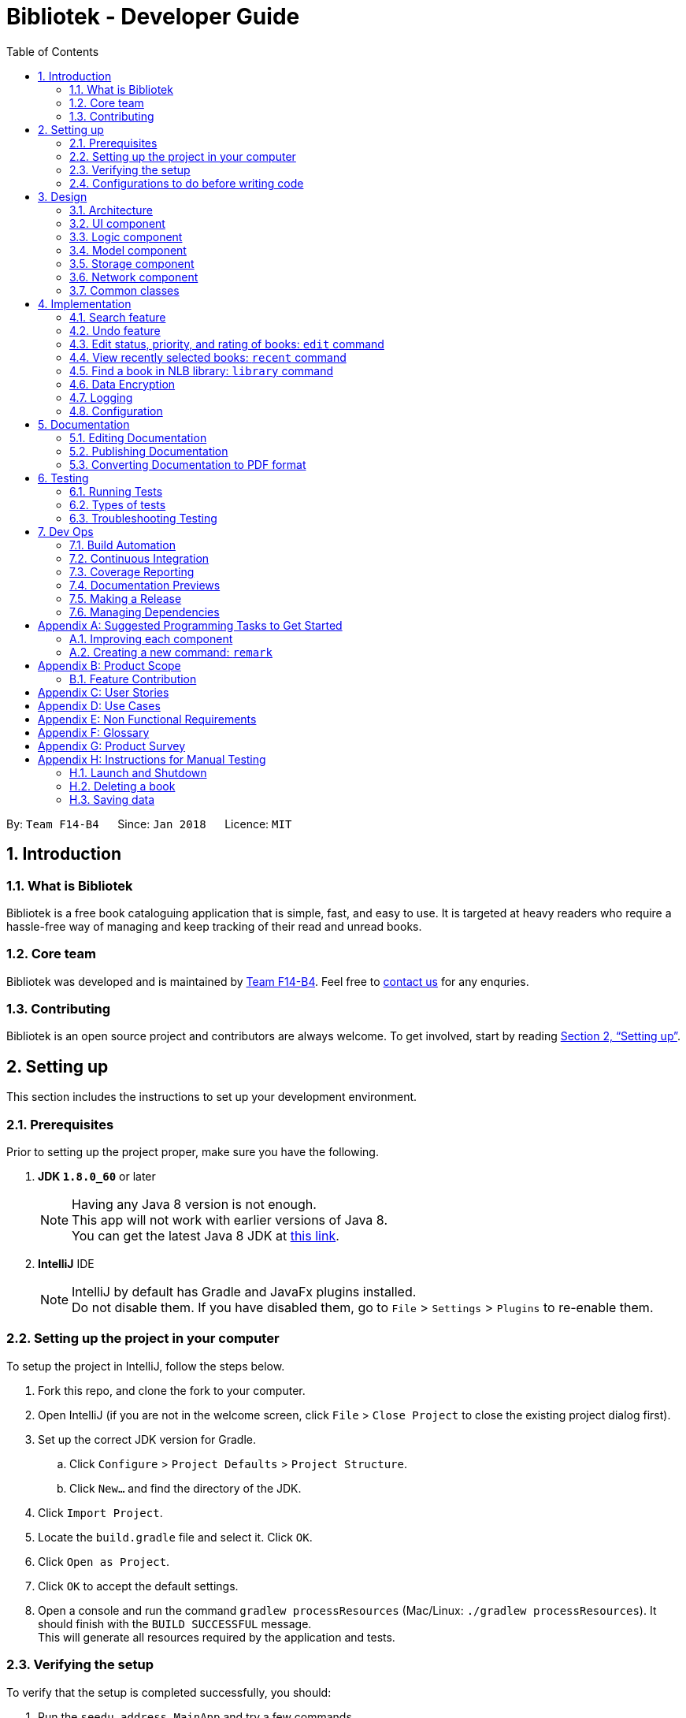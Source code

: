 = Bibliotek - Developer Guide
:toc: left
:toc-title: Table of Contents
:sectnums:
:imagesDir: images
:stylesDir: stylesheets
:xrefstyle: full
:linkattrs:
ifdef::env-github[]
:tip-caption: :bulb:
:note-caption: :information_source:
endif::[]
:repoURL: https://github.com/CS2103JAN2018-F14-B4/main/tree/master

By: `Team F14-B4`      Since: `Jan 2018`      Licence: `MIT`

== Introduction

=== What is Bibliotek
Bibliotek is a free book cataloguing application that is simple, fast, and easy to use. It is targeted at heavy readers who require a hassle-free way of managing and keep tracking of their read and unread books.

=== Core team
Bibliotek was developed and is maintained by https://github.com/CS2103JAN2018-F14-B4[Team F14-B4]. Feel free to https://f14-b4.netlify.com/contactus[contact us] for any enquries.

=== Contributing
Bibliotek is an open source project and contributors are always welcome. To get involved, start by reading <<Setting-Up>>.

[[Setting-Up]]
== Setting up

This section includes the instructions to set up your development environment.

=== Prerequisites

Prior to setting up the project proper, make sure you have the following.

. *JDK `1.8.0_60`* or later
+
[NOTE]
Having any Java 8 version is not enough. +
This app will not work with earlier versions of Java 8. +
You can get the latest Java 8 JDK at http://www.oracle.com/technetwork/java/javase/downloads/jdk8-downloads-2133151.html[this link].
+

. *IntelliJ* IDE
+
[NOTE]
IntelliJ by default has Gradle and JavaFx plugins installed. +
Do not disable them. If you have disabled them, go to `File` > `Settings` > `Plugins` to re-enable them.


=== Setting up the project in your computer

To setup the project in IntelliJ, follow the steps below.

. Fork this repo, and clone the fork to your computer.
. Open IntelliJ (if you are not in the welcome screen, click `File` > `Close Project` to close the existing project dialog first).
. Set up the correct JDK version for Gradle.
.. Click `Configure` > `Project Defaults` > `Project Structure`.
.. Click `New...` and find the directory of the JDK.
. Click `Import Project`.
. Locate the `build.gradle` file and select it. Click `OK`.
. Click `Open as Project`.
. Click `OK` to accept the default settings.
. Open a console and run the command `gradlew processResources` (Mac/Linux: `./gradlew processResources`). It should finish with the `BUILD SUCCESSFUL` message. +
This will generate all resources required by the application and tests.

=== Verifying the setup

To verify that the setup is completed successfully, you should:

. Run the `seedu.address.MainApp` and try a few commands.
. <<Testing,Run the tests>> to ensure they all pass.

=== Configurations to do before writing code

This subsection includes configurations that you may find necessary or useful as you work on this project. We recommend that you make these configuration changes and additions before you start writing code.

==== Configuring the coding style

This project follows https://github.com/oss-generic/process/blob/master/docs/CodingStandards.adoc[oss-generic coding standards]. IntelliJ's default style is mostly compliant with ours but it uses a different import order from ours. Follow the instructions below to rectify this.

. Go to `File` > `Settings...` (Windows/Linux), or `IntelliJ IDEA` > `Preferences...` (macOS).
. Select `Editor` > `Code Style` > `Java`.
. Click on the `Imports` tab to set the order.

* For `Class count to use import with '\*'` and `Names count to use static import with '*'`: Set to `999` to prevent IntelliJ from contracting the import statements.
* For `Import Layout`: The order is `import static all other imports`, `import java.\*`, `import javax.*`, `import org.\*`, `import com.*`, `import all other imports`. Add a `<blank line>` between each `import`.

Optionally, you can follow the <<UsingCheckstyle#, UsingCheckstyle.adoc>> document to configure Intellij to check style-compliance as you write code.

==== Updating documentation to match your fork

After forking the repo, links in the documentation will still point to the `se-edu/addressbook-level4` repo. If you plan to develop this as a separate product (i.e. instead of contributing to the `se-edu/addressbook-level4`) , you should replace the URL in the variable `repoURL` in `DeveloperGuide.adoc` and `UserGuide.adoc` with the URL of your fork.

==== Setting up CI

Set up Travis to perform Continuous Integration (CI) for your fork. See <<UsingTravis#, UsingTravis.adoc>> to learn how to set it up.

After setting up Travis, you can optionally set up coverage reporting for your team fork (see <<UsingCoveralls#, UsingCoveralls.adoc>>).

[NOTE]
Coverage reporting could be useful for a team repository that hosts the final version but it is not that useful for your personal fork.

Optionally, you can set up AppVeyor as a second CI (see <<UsingAppVeyor#, UsingAppVeyor.adoc>>).

[NOTE]
Having both Travis and AppVeyor ensures your App works on both Unix-based platforms and Windows-based platforms (Travis is Unix-based and AppVeyor is Windows-based).

==== Getting started with coding

When you are ready to start coding:

1. Get some sense of the overall design by reading <<Design-Architecture>>.
2. Take a look at <<GetStartedProgramming>>.

== Design

This section documents the design and interaction of components in Bibliotek. Please take a moment to understand the different components before making any code changes.

[[Design-Architecture]]
=== Architecture
The *_Architecture Diagram_* in Figure 1 explains the high-level design of the App.

.Architecture Diagram
image::Architecture.png[width="600"]

[TIP]
The `.pptx` files used to create diagrams in this document can be found in the link:{repoURL}/docs/diagrams/[diagrams] folder. To update a diagram, modify the diagram in the pptx file, select the objects of the diagram, and choose `Save as picture`.

Given below is a quick overview of each component.

`Main` has only one class called link:{repoURL}/src/main/java/seedu/address/MainApp.java[`MainApp`]. Its responsibilities are as follows.

* At app launch: Initializes the components in the correct sequence, and connects them up with each other.
* At shut down: Shuts down the components and invokes cleanup method where necessary.

<<Design-Commons,*`Commons`*>> represents a collection of classes used by multiple other components. Two of those classes play important roles at the architecture level.

* `EventsCenter` : This class (written using https://github.com/google/guava/wiki/EventBusExplained[Google's Event Bus library]) is used by components to communicate with other components using events (i.e. a form of _Event Driven_ design).
* `LogsCenter` : Used by many classes to write log messages to the App's log file.

The rest of the App consists of five components. These components and a brief summary of their responsibilities are given below.

* <<Design-Ui,*`UI`*>>: The UI of the App.
* <<Design-Logic,*`Logic`*>>: The command executor.
* <<Design-Model,*`Model`*>>: Holds the data of the App in-memory.
* <<Design-Storage,*`Storage`*>>: Reads data from, and writes data to, the hard disk.
* <<Design-Network,*`Network`*>>: Makes web API calls to online services.

Each of the five components:

* Defines its _API_ in an `interface` with the same name as the Component.
* Exposes its functionality using a `{Component Name}Manager` class.

For example, the `Logic` component defines it's API in the `Logic.java` interface and exposes its functionality using the `LogicManager.java` class.
The _Class Diagram_ in Figure 2 shows the interaction between different classes in the `Logic` component.

.Class Diagram of the Logic Component
image::LogicClassDiagram.png[width="800"]

[discrete]
==== Events-Driven nature of the design

The _Sequence Diagram_ in Figure 3 shows how the components interact for the scenario where the user issues the command `delete 1`.

.Component interactions for `delete 1` command (part 1)
image::SDforDeleteBook.png[width="800"]

[NOTE]
Note how the `Model` simply raises a `BookShelfChangedEvent` when the `BookShelf` data is changed, instead of asking `Storage` to save the updates to the hard disk.

Figure 4 shows how the `EventsCenter` reacts to that event, which eventually results in the updates being saved to the hard disk and the status bar of the UI being updated to reflect the 'Last Updated' time.

.Component interactions for `delete 1` command (part 2)
image::SDforDeleteBookEventHandling.png[width="800"]

[NOTE]
Note how the event is propagated through the `EventsCenter` to the `Storage` and `UI` without `Model` having to be coupled to either of them. This is an example of how this Event Driven approach helps us reduce direct coupling between components.

The sections below give more details of each component.

[[Design-Ui]]
=== UI component

The _Class Diagram_ in Figure 5 shows the interaction between different classes in the `Ui` component.

.Structure of the UI Component
image::UiClassDiagram.png[width="800"]

*API* : link:{repoURL}/src/main/java/seedu/address/ui/Ui.java[`Ui.java`]

The UI consists of a `MainWindow` that is made up of parts, such as `CommandBox`, `ResultDisplay`, `BookListPanel`, `StatusBarFooter`, `BookDetailsPanel`, etc. All these, including the `MainWindow`, inherit from the abstract `UiPart` class.

The `Ui` component uses JavaFx UI framework. The layout of these UI parts are defined in matching `.fxml` files that are in the `src/main/resources/view` folder. For example, the layout of the link:{repoURL}/src/main/java/seedu/address/ui/MainWindow.java[`MainWindow`] is specified in link:{repoURL}/src/main/resources/view/MainWindow.fxml[`MainWindow.fxml`].

The key functionalities of the `Ui` component are:

* Executing user commands using the `Logic` component.
* Binding itself to some data in the `Model` so that the UI can auto-update when data in the `Model` change.
* Responding to events raised from various parts of the App and updating the UI accordingly.

[[Design-Logic]]
=== Logic component

The _Class Diagram_ in Figure 6 shows the interaction between different classes in the `Logic` component.

[[fig-LogicClassDiagram]]
.Structure of the Logic Component
image::LogicClassDiagram.png[width="800"]

The `Logic` component is home to various classes which extends `Command`. These classes represent supported commands that may or may not be undoable.
The structural relationship between `Command` and `UndoableCommand` is shown in Figure 7 below.

.Structure of Commands in the Logic Component. This diagram shows finer details concerning `XYZCommand` and `Command` in <<fig-LogicClassDiagram>>
image::LogicCommandClassDiagram.png[width="800"]

NOTE: An `UndoableCommand` is a command that makes changes to the book shelf data.

*API* :
link:{repoURL}/src/main/java/seedu/address/logic/Logic.java[`Logic.java`]

The following is the general workflow when the user enters some input.

.  `Logic` uses the `BookShelfParser` class to parse the user input.
.  This results in a `Command` object which is executed by the `LogicManager`.
.  The command execution can affect the `Model` (e.g. adding a book), make web API calls using the `Network`, and/or raise events.
.  The result of the command execution is encapsulated as a `CommandResult` object which is passed back to the `Ui`.

The _Sequence Diagram_ in Figure 8 shows the interactions within the `Logic` component for the `execute("delete 1")` API call.

.Interactions Inside the Logic Component for the `delete 1` Command
image::DeleteBookSdForLogic.png[width="800"]

[[Design-Model]]
=== Model component

The _Class Diagram_ in Figure 9 shows the interaction between different classes in the `Model` component.

.Structure of the Model Component
image::ModelClassDiagram.png[width="800"]

*API* : link:{repoURL}/src/main/java/seedu/address/model/Model.java[`Model.java`]

The `Model`:

* stores a `UserPref` object that represents the user's preferences.
* stores the `BookShelf` data.
* stores the user added aliases.
* exposes an unmodifiable `ObservableList<Book>` that can be 'observed' e.g. the UI can be bound to this list so that the UI automatically updates when the data in the list changes.
* does not depend on any of the other components.

[[Design-Storage]]
=== Storage component

The _Class Diagram_ in Figure 10 shows the interaction between different classes in the `Storage` component.

.Structure of the Storage Component
image::StorageClassDiagram.png[width="800"]

*API* : link:{repoURL}/src/main/java/seedu/address/storage/Storage.java[`Storage.java`]

The `Storage` component:

* can save `UserPref` objects in json format and read it back.
* can save the `BookShelf` data in xml format and read it back.
* can save the recently selected books data in xml format and read it back.
* can save the `UniqueAliasList` data in xml format and read it back.
* does not depend on any of the other four components.

[[Design-Network]]
=== Network component

The _Class Diagram_ in Figure 11 shows the interaction between different classes in the `Network` component.

.Structure of the Network Component
image::NetworkClassDiagram.png[width="800"]

*API*: link:{repoURL}/src/main/java/seedu/address/network/Network.java[`Network.java`]

The `Network` component:

* can make asynchronous web API calls to Google Books API.
* can make asynchronous web API calls to NLB catalogue.
* does not depend on any of the other four components.

[[Design-Commons]]
=== Common classes

Classes used by multiple components are in the `seedu.address.commons` package. This includes event and utility classes.

== Implementation

This section describes some noteworthy details on how certain features are implemented.

// tag::search1[]
=== Search feature

The search feature allows the user to search for books on https://books.google.com/[Google Books, window="_blank"] that matches some user-specified parameters.
This allows the user to easily search for particular books, and to add them without having to enter all the information manually (using the `add` command).

==== Current Implementation

[[Search-Network]]
===== Network component
// end::search1[]

As part of the implementation of the search feature, the network component was added to allow for communicating with online services.
An overview of the network component can be found in <<Design-Network>>.

// tag::search2[]
The `Network` object is passed by `LogicManager` into each `Command`, and is available for use by default, without the need for the `Command` to override `setData`.

The `Network` API exposes various methods for making web API calls to various endpoints.
Apart from those, it also provides a `stop` method that allows for graceful shutdown of the internal asynchronous HTTP client.

As an example, if a command needs to retrieve search results from https://developers.google.com/books/[Google Books API, window="_blank"], it can make a call to the `searchBooks` method of the `Network` API.
The following sequence diagram shows what happens when `searchBooks` is called:

image::SearchBooksSequenceDiagram.png[width="700"]

The methods shown above are asynchronous - they will not wait for the completion of the HTTP request.
In particular, note that when `Network#searchBooks` finishes execution, the HTTP request might not have completed yet.
This is accomplished through the use of a chain of `CompletableFuture` objects, which holds the operations that the above methods wish to apply to the data.
This is most evident in the `executeGetAndApply` method, as shown below:
[source,java]
----
    private <T> CompletableFuture<T> executeGetAndApply(String url, Function<String, ? extends T> fn) {
        return httpClient
                .makeGetRequest(url)
                .thenApply(GoogleBooksApi::requireJsonContentType)
                .thenApply(GoogleBooksApi::requireHttpStatusOk)
                .thenApply(HttpResponse::getResponseBody)
                .thenApply(fn);
    }
----

Once the HTTP request completes, the operations in the `CompletableFuture` objects will be executed. These operations are summarized by the following activity diagram:

image::SearchBooksActivityDiagram.png[width="600"]

If the HTTP request fails, the response is unexpected, or the conversion to `BookShelf` fails, then the proceeding operations
added by the calls to `thenApply` will be skipped, and the `CompletableFuture` is considered to have completed exceptionally.
If necessary, the caller can handle the failure by chaining an `exceptionally` call onto the `CompletableFuture` it receives.

[[Search-Command]]
===== Search command

With the network component in place, the `search` command can now be implemented.

When a `search` command is entered, a `SearchCommand` object will be created if the parsing of the command was successful,
which will make a call to `searchBooks` on the `Network` API, as shown in the sequence diagram below:

image::SearchCommandSequenceDiagram.png[width="750"]

As described in <<Search-Network>>, when the event is handled by `NetworkManager`, this will result in an asynchronous HTTP request being made to https://developers.google.com/books/[Google Books API, window="_blank"].
Once the request and the parsing of the response completes successfully, the operation added by the `thenAccept` call in `SearchCommand` will be executed.
This results in the execution of the following method in `SearchCommand`:

[source,java]
----
    private void displaySearchResults(ReadOnlyBookShelf bookShelf) {
        model.updateSearchResults(bookShelf);
        model.setActiveListType(ActiveListType.SEARCH_RESULTS);
        EventsCenter.getInstance().post(new ActiveListChangedEvent());
        EventsCenter.getInstance().post(new NewResultAvailableEvent(
                String.format(SearchCommand.MESSAGE_SEARCH_SUCCESS, bookShelf.size())));
        EventsCenter.getInstance().post(new EnableCommandBoxRequestEvent());
    }
----

Note that this method is run on the JavaFX thread (using `Platform#runLater`) because it will result in updates to the book list panel.
If such updates are not done on the JavaFX thread, JavaFX will throw an `IllegalStateException`.

==== Design Considerations

===== Aspect: Asynchronous vs synchronous

* **Alternative 1 (current choice):** HTTP requests are made asynchronously.
** Pros: The application will be more responsive, as potentially long-running HTTP requests will not block the application thread.
** Cons: Not straightforward to implement, especially considering that changes to the UI have to be made on the JavaFX application thread.
* **Alternative 2:** HTTP requests are made synchronously (on the JavaFX application thread).
** Pros: More straightforward to implement, as well as to understand the implementation.
** Cons: The UI will be unresponsive for the duration of the HTTP requests, and this can degrade the user experience.

===== Aspect: Design of network API

* **Alternative 1 (current choice):** Call methods on the `Network` API directly, which return `CompletableFuture` objects.
** Pros: More explicit flow of data, making it easier to understand and debug.
** Cons: Since web API calls are made by certain commands, the `NetworkManager` will have to be passed from `MainApp` all the way into each `Command`.
* **Alternative 2:** Use events to request for web API calls and retrieve the results.
** Pros: Less coupling - no component will be directly depending on the network component.
** Cons: The flow of data can become less explicit and clear, and it becomes more complicated to use a single web API call for multiple purposes.

===== Aspect: Converting JSON responses to model types

* **Alternative 1 (current choice):** Convert to a temporary data holder before converting to model type.
** Pros: Easier and more straightforward implementation - a large part of the conversion work is done by the Jackson library.
** Cons: Slower and less efficient - due to the double conversion and the use of the Reflection API (in the Jackson library).
* **Alternative 2:** Convert parsed JSON directly to model type.
** Pros: Faster and more efficient.
** Cons: Code will be more complicated and tedious - we will need to traverse through the JSON node tree manually.
// end::search2[]

// tag::undoredo[]
=== Undo feature
==== Current Implementation

The undo mechanism is facilitated by an `UndoStack`, which resides inside `LogicManager`. It supports undoing of commands that modifies the state of the book shelf (e.g. `add`, `edit`). Such commands will inherit from `UndoableCommand`.

`UndoStack` only deals with `UndoableCommands`. Commands that cannot be undone will inherit from `Command` instead. The following diagram shows the inheritance diagram for commands:

image::LogicCommandClassDiagram.png[width="800"]

As you can see from the diagram, `UndoableCommand` adds an extra layer between the abstract `Command` class and concrete commands that can be undone, such as the `DeleteCommand`. Note that extra tasks need to be done when executing a command in an _undo-able_ way, such as saving the state of the book shelf before execution. `UndoableCommand` contains the high-level algorithm for those extra tasks while the child classes implements the details of how to execute the specific command. Note that this technique of putting the high-level algorithm in the parent class and lower-level steps of the algorithm in child classes is also known as the https://www.tutorialspoint.com/design_pattern/template_pattern.htm[template pattern].

Commands that are not undoable are implemented this way:
[source,java]
----
public class ListCommand extends Command {
    @Override
    public CommandResult execute() {
        // ... list logic ...
    }
}
----

With the extra layer, the commands that are undoable are implemented this way:
[source,java]
----
public abstract class UndoableCommand extends Command {
    @Override
    public CommandResult execute() {
        // ... undo logic ...

        executeUndoableCommand();
    }
}

public class DeleteCommand extends UndoableCommand {
    @Override
    public CommandResult executeUndoableCommand() {
        // ... delete logic ...
    }
}
----

Suppose that the user has just launched the application. The `UndoStack` will be empty at the beginning.

The user executes a new `UndoableCommand`, `delete 5`, to delete the 5th book in the book shelf. The current state of the book shelf is saved before the `delete 5` command executes. The `delete 5` command will then be pushed onto the `undoStack` (the current state is saved together with the command).

image::UndoRedoStartingStackDiagram.png[width="700"]

As the user continues to use the program, more commands are added into the `undoStack`. For example, the user may execute `add 1` to add a new book.

image::UndoRedoNewCommand1StackDiagram.png[width="700"]

[NOTE]
If a command fails its execution, it will not be pushed to the `UndoStack` at all.

The user now decides that adding the book was a mistake, and decides to undo that action using `undo`.

We will pop the most recent command out of the `undoStack`. We will restore the book shelf to the state before the `add` command executed.

image::UndoRedoExecuteUndoStackDiagram.png[width="700"]

[NOTE]
If the `undoStack` is empty, then there are no other commands left to be undone, and an `Exception` will be thrown when popping the `undoStack`.

The following sequence diagram shows how the undo operation works:

image::UndoRedoSequenceDiagram.png[width="700"]

Commands that are not undoable are not added into the `undoStack`. For example, `list`, which inherits from `Command` rather than `UndoableCommand`, will not be added after execution:

image::UndoRedoNewCommand2StackDiagram.png[width="700"]

The following activity diagram summarize what happens inside the `UndoStack` when a user executes a new command:

image::UndoRedoActivityDiagram.png[width="550"]

==== Design Considerations

===== Aspect: Implementation of `UndoableCommand`

* **Alternative 1 (current choice):** Add a new abstract method `executeUndoableCommand()`
** Pros: We will not lose any undone/redone functionality as it is now part of the default behaviour. Classes that deal with `Command` do not have to know that `executeUndoableCommand()` exist.
** Cons: Hard for new developers to understand the template pattern.
* **Alternative 2:** Just override `execute()`
** Pros: Does not involve the template pattern, easier for new developers to understand.
** Cons: Classes that inherit from `UndoableCommand` must remember to call `super.execute()`, or lose the ability to undo/redo.

===== Aspect: How undo executes

* **Alternative 1 (current choice):** Individual command knows how to undo by itself.
** Pros: Will use less memory (e.g. for `delete`, just save the book being deleted).
** Cons: We must ensure that the implementation of each individual command are correct.
* **Alternative 2:** Saves the entire book shelf.
** Pros: Easy to implement.
** Cons: May have performance issues in terms of memory usage.

===== Aspect: Type of commands that can be undone

* **Alternative 1 (current choice):** Only include commands that modifies the book fetch (`add`, `clear`, `edit`).
** Pros: We only revert changes that are hard to change back (the view can easily be re-modified as no data are lost).
** Cons: User might think that undo also applies when the view is modified (for example `search`), only to realize that it does not do that, after executing `undo`.
* **Alternative 2:** Include all commands.
** Pros: Might be more intuitive for the user.
** Cons: User have no way of skipping such commands if he or she just want to reset the state of the book  shelf and not the view.
**Additional Info:** See the discussion  https://github.com/se-edu/addressbook-level4/issues/390#issuecomment-298936672[here].
// end::undoredo[]

// tag::edit[]
=== Edit status, priority, and rating of books: `edit` command

==== Current implementation

When `edit` command is entered,

. `EditCommandParser` will extract the index and the parameters from the user input.
. `EditCommandParser` checks that at least one parameter is present, and that the parameter(s) are valid.
. `EditCommandParser` creates an `EditCommand` with the index and parameter(s).
. `EditCommand` is preprocessed to check that `ActiveListType` is correct and index is valid.
. The `Book` to edit (`bookToEdit`) is identified by the index. Another `Book` (`editedBook`) is created based on the specified parameters.
. `editedBook` replaces `bookToEdit` in `BookShelf`.


Sequence Diagram

image::editseq.png[width="550"]

Default value of the book.

image::defaultbook.png[width="550"]

The book after you edit (r/4, s/r, p/h).

image::newbook.png[width="550"]

==== Design considerations

===== Aspect: Presentation of rating

* **Alternative 1:** Show users the rating as a number.
** Pros: Easy to implement.
** Cons: Not aesthetically appealing.
* **Alternative 2 (current choice):** Show users the rating as stars.
** Pros: Difficult to implement.
** Cons: Improves the aesthetic appeal and clarity.

===== Aspect: Interpretation of unspecified parameters

* **Alternative 1 (current choice):** Unspecified parameters are left unchanged.
** Pros: Users can omit parameters that they do not wish to change.
** Cons: More difficult to implement.
* **Alternative 2:** Unspecified parameters are set to default value.
** Pros: Easy to implement.
** Cons: Users need to specify all parameters to change one.
// end::edit[]

// tag::recent[]
=== View recently selected books: `recent` command

The `recent` command allows the user to view books that he/she recently selected.
This allows the user to easily look back for a particular book, and to add it into his/her book shelf without having to perform a search again.

==== Current implementation

Recently selected books are stored in a `UniqueBookCircularList` which resides in `ModelManager`.
Whenever a new book is selected, `ModelManager` handles the `BookListSelectionChangedEvent`
and adds the book into the list.

When `recent` is entered, it will be parsed into a `RecentCommand`, which when executed, sets the `ActiveListType` to `RECENT_BOOKS`.
It then posts `ActiveListChangedEvent` to the `EventCenter` to signal this change. The interaction between components is shown in the diagram below.

image::SequenceDiagramRecentCommandLogic.png[width="550"]

NOTE: The commands that users can perform on different `ActiveListType` differ, for example users cannot delete books if the `ActiveListType` is `RECENT_BOOKS`.

`ActiveListChangedEvent` is handled by `MainWindow`.

image::SequenceDiagramRecentCommandEvent.png[width="550"]

`MainWindow` sets the list shown in `BookListPanel` to the list of recently selected books.

`UniqueBookCircularList` has size 50 by default. For illustration purposes, assume we have a
`UniqueBookCircularList` of size 2 that is empty at the start. `ActiveListType` is `BOOK_SHELF`.

The user performs `select 1` to view information on the 1st book in the book shelf. The
selected book is added onto the `UniqueBookCircularList`.

image::RecentCommandListOne.png[width="450"]

NOTE: If select fails to execute (eg. given index is invalid), the list will remain unchanged.

The user then selects another book with `select 2`. The book is added to the front of the `UniqueBookCircularList`.

image::RecentCommandListTwo.png[width="450"]

NOTE: Selecting a book directly from the UI (without using `select` command) will also update the list according.

Now if the user performs `select 1` again, the book `One`, which already exists in the list, will be removed
from the list and added again so that it is in the first index of the list (most recently selected).

image::RecentCommandListThree.png[width="450"]

Note that the `UniqueBookCircularList` is currently full. When user performs `select 3`, since
`Three` is not in the list, the book at the last index is removed to make space for `Three`.
This is because the book at the last index (`Two` in this case) is the least recent selection.

image::RecentCommandListFour.png[width="450"]

NOTE: `UniqueBookCircularList::equals` is order sensitive since the order determines the recency.

When Bibliotek is exited, the data in the `UniqueBookCircularList` is stored in the format
of `BookShelf`. This data is read and converted to `UniqueBookCircularList` upon opening Bibliotek.

NOTE: Since `UniqueBookCircularList` only supports `addToFront(Book)`, take note to add books in reverse
order when converting from other data structures such as `BookShelf`.

==== Design considerations

===== Aspect: Whether to store recently selected books

* **Alternative 1 (current choice):** Stores the recently selected books upon closing Bibliotek.
** Pros: Users can look up books selected in the last session.
** Cons: Extra file dependency and data clutter if unused.
* **Alternative 2:** Don't store recently selected books.
** Pros: Eliminate the need to modify `Storage` component.
** Cons: Recently selected books list is limited to selections in the current session.

===== Aspect: Type of selected books that are shown

* **Alternative 1 (current choice):** All books selected from the user's book shelf or search results.
** Pros: More intuitive for the user.
** Cons: Users can easily find books in his book shelf. Including these books in `recent` list
may not be useful and take up space.
* **Alternative 2:** Only books selected from the user's search results.
** Pros: Users are more likely to need `recent` to find these books. We can reduce clutter
by only showing these books.
** Cons: Less intuitive for the user. We also need to deal with books that are added or deleted after selection.

===== Aspect: Data structure to hold the recently selected books data

* **Alternative 1 (current choice):** Make a new type of book list `UniqueBookCircularList`.
** Pros: Can make the size limit and add mechanism as a property of the new list.
** Cons: Have to deal with multiple data structures to hold data for different purposes.
* **Alternative 2:** Use `BookShelf`.
** Pros: Re-use of existing data structure.
** Cons: BookShelf supports functionalities that are not needed to store recently selected books.
// end::recent[]

// tag::library[]
=== Find a book in NLB library: `library` command

The `library` command allows the user to easily check for the availability of books in NLB libraries.
This eliminates the need to manually enter search information into the NLB catalogue. The user can use this information to decide when or whether to read a book.

==== Current implementation

When a `library` command is entered, a `LibraryCommand` will be created if the parsing of the command was successful, which will
make a call to `searchLibraryForBook(Book)` on the `Network` API. This will result in an asynchronous HTTP request being made to
https://catalogue.nlb.gov.sg/cgi-bin/spydus.exe/MSGTRN/EXPNOS/NLBHOME?HOMEPRMS=NLBGENPARAMS[NLB Catalogue].
Once the HTTP request completes, the operations in the `.thenApply(...)` s, as seen in the code block below, will execute.

[source,java]
----
    private CompletableFuture<String> execute(String url, Book book) {
        return httpClient
                .makeGetRequest(url)
                .thenApply(NlbCatalogueApi::requireHtmlContentType)
                .thenApply(NlbCatalogueApi::requireHttpStatusOk)
                .thenApply(HttpResponse::getResponseBody)
                .thenApply(result -> NlbResultHelper.getUrl(result, book));
    }
----

This is summarized by the following activity diagram:

image::LibraryCommandActivityDiagram.png[width="650"]

The `CompletableFuture` completes exceptionally if the content type or status code is wrong.
Else, a URL of the page showing availability of the target book, if any, is obtained. This depends on the type of the response page, which can be categorized into the following:

* Full display (the page we want): The URL which the HTTP GET request was made to is returned.
* Non-empty list of results: The URL of the top result is returned.
* Empty list of results: A custom message, reporting that no result is found, is returned.

Once the necessary result is obtained, the following method in `LibraryCommand` is executed:

[java,source]
----
    private void onSuccessfulRequest(String result, Book book) {
        EventsCenter.getInstance().post(new ShowLibraryResultRequestEvent(result));
        EventsCenter.getInstance().post(new NewResultAvailableEvent(
                String.format(MESSAGE_SUCCESS, book)));
    }
----

`ShowLibraryResultRequestEvent` is handled by `MainWindow` and `BookInLibraryPanel` to load the URL using a `WebView` and show it.
The loaded page is post-processed using a script to show only the relevant section.

==== Design considerations

===== Aspect: How to show the book availability

* **Alternative 1 (current choice):** Load the webpage using a `WebView`.
** Pros: Immune to changes in structure of that webpage.
** Cons: Lesser flexibility in structure and content. Also subject to limitations of `WebView`.
* **Alternative 2:** Extract the relevant information from the HTTP response and design a new panel to show the results.
** Pros: Greater control over structure and content.
** Cons: Vulnerable to changes in structure of that webpage.

===== Aspect: Using advanced search versus basic search

* **Alternative 1 (current choice):** Use basic search, using a HTTP GET request.
** Pros: Faster response time.
** Cons: Searched keyword seem to only be matched to title or authors.
* **Alternative 2:** Use advanced search, using a HTTP POST request.
** Pros: Can limit the search results using more parameters such as year or ISBN.
** Cons: Slower response time.

===== Aspect: Whether to load in `WebView` directly or pre-process through `Network` component

* **Alternative 1 (current choice):** Pre-process HTTP request response in `Network` component, then send intended URL to `WebView`.
** Pros: Processing happens behind the scene, and does not distract user.
** Cons: User is subject to waiting times without feedback on progress. Furthermore the control flow becomes more complicated since an URL still needs to be passed to and loaded on the `WebView` eventually.
* **Alternative 2:** Load search URL in `WebView` and navigate to intended page using script.
** Pros: Easier to implement. Eliminate the need to modify `Network` component.
** Cons: User will be able to see the navigation between pages.
// end::library[]

// tag::encrypt[]
=== Data Encryption

==== Current implementation

===== Encrypt the Bookshelf.xml
An addition class `CipherEngine` is added to the `Bookshelf` class. This class contatins some methods
  to encrypt or decrypt file(`Bookshelf.xml`)and `password`. +
  Note that when 'CipherEngine' encrypt the file, it will use the (encryped)`password`.

  * ** Every time user make change in `Bookshelf` **

  . The `model manager` will post an `BookshelfChangedEvent`.
  . Before saving the data into `Bookshelf.xml`, the system will check whether `Bookshelf` is protected by the `password`(checking
  whether the `password` is `defaultpassword`: "").
  . When the `password` is not default, the `Bookshelf.xml` will be encrypted.

  * ** Every time user set the new `password` **

  . The `Setpasswordcommand` will check the `password`.
  . If the new `password` is equal to "", the `Lockmanager` will set `isProtected` to be false.
  . The isProtect will be checked by `xmlBookshelfstorage` whether to  encrypt the "Bookshelf.xml" and save
   the data into `Bookshelf.xml`.

  * ** When the system need to be encrypt **

  . The `password` will be encode, and set it to be a key to encrypt the file(`Bookshelf.xml`).

===== Lock the book shelf

An addition class `LockManager` is added to save the password and the situation of the locking system. +
The default `password` provided for the new user is defaultpassword(""), which means that the `Bookshelf` is not locked.

  * ** When `Lock` command is entered **
  . `LockCommand` is processed to set `isLock`(`LockManager`) to be true.


NOTE:  . The `Bookshelf` cannot be run any command except `unlock` and `help` command.


  * **When the `Bookshelf` is locked and `unlock` command is entered**

  . `UnlockCommandParser` will extract `password` from the user input.
  . `UnlockCommandParser` creates an `UnlockCommand` for the `password`.
  . `UnlockCommand` is preprocessed to execute `LockManager`'s unlock(password).
  . If the password is corrct, the unlock will be run successfully, otherwise it will send a WRONG_PASSWORD commandresult.
  . `UnlockCommand` is processed to set isLock(LockManager) to be false.

  * **When `setPassword` command is entered**

  . `setPasswordCommandParser` will extract the old key and new key from the user input.
  . `setPasswordCommandParser` checks that  two parameters are present, and that the parameters are valid.
  . `setPasswordCommandParser` creates an `setPasswordCommand` with the parameters.
  . `setPasswordCommand` is preprocessed to check that oldKey is correct.
  . If the oldKey is correct, `setPasswordCommand` will post a `passwordChangedevent`.
  . MainApp will handle it, and set `UserPrefs.password` to be new encoded `password`(using cipherEngine).

  * The encode key are implement in this way:
  [source,java]
----
    public static String encrypKey(String mykey) throws Exception {
        byte[] byarray = encrypt(mykey.getBytes(ENCODE), defaultKey.getBytes(ENCODE));
        String encryptkey = new BASE64Encoder().encode(byarray);
        return encryptkey;
    }

    public static byte[] encrypt(byte[] mykey, byte[] key) throws Exception {
        SecureRandom secureRandom = new SecureRandom();

        DESKeySpec desKeySpec = new DESKeySpec(key);

        SecretKeyFactory secretKeyFactory = SecretKeyFactory.getInstance(DES);
        SecretKey securekey = secretKeyFactory.generateSecret(desKeySpec);

        Cipher cipher = Cipher.getInstance(DES);

        cipher.init(Cipher.ENCRYPT_MODE, securekey, secureRandom);

        return cipher.doFinal(mykey);
    }
----

* The encode key are implement in this way:
[source,java]
----
    public static String decryptKey(String yourkey) throws IOException, Exception {
        if (yourkey == null) {
            return null;
        }
        BASE64Decoder base64Decoder = new BASE64Decoder();
        byte[] decodeBuffer = base64Decoder.decodeBuffer(yourkey);
        byte[] bytes = decrypt(decodeBuffer, defaultKey.getBytes(ENCODE));
        return new String(bytes, ENCODE);
    }

    private static byte[] decrypt(byte[] yourkey, byte[] key) throws Exception {

        SecureRandom secureRandom = new SecureRandom();

        DESKeySpec desKeySpec = new DESKeySpec(key);

        SecretKeyFactory secretKeyFactory = SecretKeyFactory.getInstance(DES);
        SecretKey securekey = secretKeyFactory.generateSecret(desKeySpec);

        Cipher cipher = Cipher.getInstance(DES);

        cipher.init(Cipher.DECRYPT_MODE, securekey, secureRandom);

        return cipher.doFinal(yourkey);
    }
----
// end::encrypt[]

==== Design considerations

===== Aspect: Whether to use three commands instead of only one

* **Alternative 1 (current choice):** Use three commands to do the encrypt, decrypt and setkey actions
** Pros: Users can clearly know what they can do about the key.
** Cons: Users should learn two more commands
* **Alternative 2:** Use only one setKey command to solve all three features.
** Pros: Seem that users can eliminate the typing.
** Cons: Users will feel confuse, not so clear about the command.

===== Aspect: Whether to encode the key before store it

* **Alternative 1 (current choice):** Stores the encoded key.
** Pros: Others cannot know users' key easily.
** Cons: Difficult to implement.
* **Alternative 2:** Store the text form key.
** Pros: Easy to implement.
** Cons: Others can know users' key easily.

=== Logging

We are using `java.util.logging` package for logging. The `LogsCenter` class is used to manage the logging levels and logging destinations.

* The logging level can be controlled using the `logLevel` setting in the configuration file (See <<Implementation-Configuration>>).
* The `Logger` for a class can be obtained using `LogsCenter.getLogger(Class)` which will log messages according to the specified logging level.
* Currently log messages are output through `Console` and to a `.log` file.

Below are the different *logging levels* and descriptions of when each level should be used.

* `SEVERE` : Critical problem detected which may possibly cause the termination of the application.
* `WARNING` : Can continue, but with caution.
* `INFO` : Information showing the noteworthy actions by the App.
* `FINE` : Details that is not usually noteworthy but may be useful in debugging e.g. print the actual list instead of just its size.

[[Implementation-Configuration]]
=== Configuration

Certain properties of the application (e.g App name, logging level) can be controlled through the configuration file (default: `config.json` which can be found in your project folder).

== Documentation

We use asciidoc for writing documentation.

[NOTE]
We chose asciidoc over Markdown because asciidoc, although a bit more complex than Markdown, provides more flexibility in formatting.

=== Editing Documentation

See <<UsingGradle#rendering-asciidoc-files, UsingGradle.adoc>> to learn how to render `.adoc` files locally to preview the end result of your edits.
Alternatively, you can download the AsciiDoc plugin for IntelliJ, which allows you to preview the changes you have made to your `.adoc` files in real-time.

=== Publishing Documentation

See <<UsingTravis#deploying-github-pages, UsingTravis.adoc>> to learn how to deploy GitHub Pages using Travis.

=== Converting Documentation to PDF format

We use https://www.google.com/chrome/browser/desktop/[Google Chrome] for converting documentation to PDF format, as Chrome's PDF engine preserves hyperlinks used in webpages.

Here are the steps to convert the project documentation files to PDF format.

.  Follow the instructions in <<UsingGradle#rendering-asciidoc-files, UsingGradle.adoc>> to convert the AsciiDoc files in the `docs/` directory to HTML format.
.  Go to your generated HTML files in the `build/docs` folder, right click on them and select `Open with` -> `Google Chrome`.
.  Within Chrome, click on the `Print` option in Chrome's menu. You should see a pop-up similar to Figure 12 below.
.  Set the destination to `Save as PDF`, then click `Save` to save a copy of the file in PDF format. For best results, follow the settings as indicated in Figure 12.

.Saving documentation as PDF files in Chrome
image::chrome_save_as_pdf.png[width="300"]

[[Testing]]
== Testing

This section includes some information that may be useful for testing the project.

=== Running Tests

There are three ways to run tests.

[TIP]
The most reliable way to run tests is the 3rd one. The first two methods might fail some GUI tests due to platform/resolution-specific idiosyncrasies.

*Method 1: Using IntelliJ JUnit test runner*

* To run all tests, right-click on the `src/test/java` folder and choose `Run 'All Tests'`.
* To run a subset of tests, you can right-click on a test package, test class, or a test and choose `Run 'ABC'`.

*Method 2: Using Gradle*

* Open a console and run the command `gradlew clean allTests` (Mac/Linux: `./gradlew clean allTests`).

[NOTE]
See <<UsingGradle#, UsingGradle.adoc>> for more info on how to run tests using Gradle.

*Method 3: Using Gradle (headless)*

Thanks to the https://github.com/TestFX/TestFX[TestFX, window="_blank"_] library we use, our GUI tests can be run in the _headless_ mode. In the headless mode, GUI tests do not show up on the screen. That means the developer can do other things on the Computer while the tests are running.

To run tests in headless mode, open a console and run the command `gradlew clean headless allTests` (Mac/Linux: `./gradlew clean headless allTests`).

=== Types of tests

We have two types of tests:

.  *GUI Tests* - These are tests involving the GUI. They include:
.. _System Tests_ that test the entire App by simulating user actions on the GUI. These are in the `systemtests` package.
.. _Unit tests_ that test the individual components. These are in `seedu.address.ui` package.
.  *Non-GUI Tests* - These are tests not involving the GUI. They include:
..  _Unit tests_ targeting the lowest level methods/classes. +
e.g. `seedu.address.commons.StringUtilTest`
..  _Integration tests_ that are checking the integration of multiple code units (those code units are assumed to be working). +
e.g. `seedu.address.storage.StorageManagerTest`
..  Hybrids of unit and integration tests. These test are checking multiple code units as well as how the are connected together. +
e.g. `seedu.address.logic.LogicManagerTest`


=== Troubleshooting Testing
**Problem: `HelpWindowTest` fails with a `NullPointerException`.**

* Reason: One of its dependencies, `UserGuide.html` in `src/main/resources/docs` is missing.
* Solution: Execute Gradle task `processResources`.

**Problem: `AddCommandSystemTest` or `SearchCommandSystemTest` fails with a `GuiRobot$EventTimeoutException`.**

* Reason: The required data could not be fetched from the online service within 10s. The service could be down at the moment.
* Solution: Check that you are connected to the Internet, or if you are, try again later.

== Dev Ops

This section contains some information or tools that may be useful for managing the project.

=== Build Automation

See <<UsingGradle#, UsingGradle.adoc>> to learn how to use Gradle for build automation.

=== Continuous Integration

We use https://circleci.com/[CircleCI, window="_blank"], https://travis-ci.org/[Travis CI, window="_blank"], and https://www.appveyor.com/[AppVeyor, window="_blank"_] to perform _Continuous Integration_ on our projects.
See <<UsingCircleCI#, UsingCircleCI.adoc>>, <<UsingTravis#, UsingTravis.adoc>>, and <<UsingAppVeyor#, UsingAppVeyor.adoc>> for more details.

=== Coverage Reporting

We use https://coveralls.io/[Coveralls, window="_blank"] to track the code coverage of our projects. See <<UsingCoveralls#, UsingCoveralls.adoc>> for more details.

=== Documentation Previews
When a pull request has changes to asciidoc files, you can use https://www.netlify.com/[Netlify, window="_blank"] to see a preview of how the
HTML version of those asciidoc files will look like when the pull request is merged. See <<UsingNetlify#, UsingNetlify.adoc>> for more details.

=== Making a Release

Here are the steps to create a new release.

.  Update the version number in link:{repoURL}/src/main/java/seedu/address/MainApp.java[`MainApp.java`, window="_blank"].
.  Generate a JAR file <<UsingGradle#creating-the-jar-file, using Gradle>>.
.  Tag the repo with the version number, e.g. `v0.1`.
.  https://help.github.com/articles/creating-releases/[Create a new release using GitHub, window="_blank"] and upload the JAR file you created.

=== Managing Dependencies

A project often depends on third-party libraries. For example, Bibliotek depends on the http://wiki.fasterxml.com/JacksonHome[Jackson library, window="_blank"_] for XML parsing.
We make use of Gradle to manage the project dependencies. Gradle can automate the downloading of these dependencies, saving us time and effort.

While strongly discouraged by us, you can nevertheless opt for one of the following alternatives.

* Include those libraries in the repo (though this bloats the repo size).
* Download those libraries manually (though this creates extra work for you).

[[GetStartedProgramming]]
[appendix]
== Suggested Programming Tasks to Get Started

Suggested path for new programmers:

1. First, add small local-impact (i.e. the impact of the change does not go beyond the component) enhancements to one component at a time. Some suggestions are given in <<GetStartedProgramming-EachComponent>>.

2. Next, add a feature that touches multiple components to learn how to implement an end-to-end feature across all components. <<GetStartedProgramming-RemarkCommand>> explains how to go about adding such a feature.

[[GetStartedProgramming-EachComponent]]
=== Improving each component

Each individual exercise in this section is component-based (i.e. you would not need to modify the other components to get it to work).

[discrete]
==== `Logic` component

*Scenario:* You are in charge of `logic`. During dog-fooding, your team realize that it is troublesome for a new user, who has not set up any custom aliases yet, to type the whole command in order to execute a command. Your team devise some strategies to help cut down the amount of typing necessary, and one of the suggestions was to implement aliases for the command words. Your job is to implement such aliases.

[TIP]
Do take a look at <<Design-Logic>> before attempting to modify the `Logic` component.

. Add a shorthand equivalent alias for each of the individual commands. For example, besides typing `clear`, the user can also type `c` to remove all books in the list.
+
****
* Hints
** Just like we store each individual command word constant `COMMAND_WORD` inside `*Command.java` (e.g.  link:{repoURL}/src/main/java/seedu/address/logic/commands/EditCommand.java[`EditCommand#COMMAND_WORD`], link:{repoURL}/src/main/java/seedu/address/logic/commands/DeleteCommand.java[`DeleteCommand#COMMAND_WORD`]), you need a new constant for aliases as well (e.g. `EditCommand#COMMAND_ALIAS`).
** link:{repoURL}/src/main/java/seedu/address/logic/parser/BookShelfParser.java[`BookShelfParser`] is responsible for analyzing command words.
* Solution
** Modify the switch statement in link:{repoURL}/src/main/java/seedu/address/logic/parser/BookShelfParser.java[`BookShelfParser#parseCommand(String)`] such that both the proper command word and alias can be used to execute the same intended command.
** Add new tests for each of the aliases that you have added.
** Update the user guide to document the new aliases.
** See this https://github.com/se-edu/addressbook-level4/pull/785[PR] for the full solution.
****

[discrete]
==== `Model` component

*Scenario:* You are in charge of `model`. One day, the `logic`-in-charge approaches you for help. He wants to implement a command such that the user is able to remove all custom aliases for a certain command, but the model API does not support such a functionality at the moment. Your job is to implement an API method, so that your teammate can use your API to implement his command.

[TIP]
Do take a look at <<Design-Model>> before attempting to modify the `Model` component.

. Add a `removeAliasForCommand(String)` method. All aliases for the specified command will be removed from the alias list.
+
****
* Hints
** The link:{repoURL}/src/main/java/seedu/address/model/Model.java[`Model`] and the link:{repoURL}/src/main/java/seedu/address/model/alias/UniqueAliasList.java[`UniqueAliasList`] API need to be updated.
** Think about how you can use SLAP to design the method. Where should we place the main logic of deleting aliases?
**  Find out which of the existing API methods in  link:{repoURL}/src/main/java/seedu/address/model/alias/UniqueAliasList.java[`UniqueAliasList`] and link:{repoURL}/src/main/java/seedu/address/model/alias/Alias.java[`Alias`] classes are used in implementing the removal logic. link:{repoURL}/src/main/java/seedu/address/model/alias/UniqueAliasList.java[`UniqueAliasList`] allows you to remove an alias, and link:{repoURL}/src/main/java/seedu/address/model/alias/Alias.java[`Alias`] allows you to access the alias prefix.
* Solution
** Implement a `removeAliasWithPrefix(String)` method in link:{repoURL}/src/main/java/seedu/address/model/alias/UniqueAliasList.java[`UniqueAliasList`]. Loop through each alias, and remove the alias if the prefix of the alias matches the given `String`.
** Add a new API method `removeAliasForCommand(String)` in link:{repoURL}/src/main/java/seedu/address/model/ModelManager.java[`ModelManager`]. Your link:{repoURL}/src/main/java/seedu/address/model/ModelManager.java[`ModelManager`] should call `UniqueAliasList#removeAliasWithPrefix(String)`.
** Add new tests for each of the new public methods that you have added.
****

[discrete]
==== `Ui` component

*Scenario:* You are in charge of `ui`. During a beta testing session, your team is observing how users use Bibliotek. You realize that one user made a typing mistake in his command, but did not realize he had done so because the error message wasn't prominent enough. A second user keeps scrolling down the list, because he keeps forgetting the index of the last book in the list. Your job is to implement improvements to the UI to solve these problems.

[TIP]
Do take a look at <<Design-Ui>> before attempting to modify the `UI` component.

. Modify link:{repoURL}/src/main/java/seedu/address/commons/events/ui/NewResultAvailableEvent.java[`NewResultAvailableEvent`] such that link:{repoURL}/src/main/java/seedu/address/ui/ResultDisplay.java[`ResultDisplay`] can show a different style on error (currently it shows the same regardless of errors).
+
**Before**
+
image::getting-started-ui-result-before.png[width="200"]
+
**After**
+
image::getting-started-ui-result-after.png[width="200"]
+
****
* Hints
** link:{repoURL}/src/main/java/seedu/address/commons/events/ui/NewResultAvailableEvent.java[`NewResultAvailableEvent`] is raised by link:{repoURL}/src/main/java/seedu/address/ui/CommandBox.java[`CommandBox`] which also knows whether the result is a success or failure, and is caught by link:{repoURL}/src/main/java/seedu/address/ui/ResultDisplay.java[`ResultDisplay`] which is where we want to change the style to.
** Refer to link:{repoURL}/src/main/java/seedu/address/ui/CommandBox.java[`CommandBox`] for an example on how to display an error.
* Solution
** Modify link:{repoURL}/src/main/java/seedu/address/commons/events/ui/NewResultAvailableEvent.java[`NewResultAvailableEvent`] 's constructor so that users of the event can indicate whether an error has occurred.
** Modify link:{repoURL}/src/main/java/seedu/address/ui/ResultDisplay.java[`ResultDisplay#handleNewResultAvailableEvent(NewResultAvailableEvent)`] to react to this event appropriately.
** You can write two different kinds of tests to ensure that the functionality works:
*** The unit tests for `ResultDisplay` can be modified to include verification of the color.
*** The system tests link:{repoURL}/src/test/java/systemtests/BibliotekSystemTest.java[`BibliotekSystemTest#assertCommandBoxShowsDefaultStyle() and BibliotekSystemTest#assertCommandBoxShowsErrorStyle()`] to include verification for `ResultDisplay` as well.
** See this https://github.com/se-edu/addressbook-level4/pull/799[PR] for the full solution.
*** Do read the commits one at a time if you feel overwhelmed.
****

. Modify the link:{repoURL}/src/main/java/seedu/address/ui/StatusBarFooter.java[`StatusBarFooter`] to show the total number of books in the book shelf.
+
**Before**
+
image::getting-started-ui-status-before.png[width="500"]
+
**After**
+
image::getting-started-ui-status-after.png[width="500"]
+
****
* Hints
** link:{repoURL}/src/main/resources/view/StatusBarFooter.fxml[`StatusBarFooter.fxml`] will need a new `StatusBar`. Be sure to set the `GridPane.columnIndex` properly for each `StatusBar` to avoid misalignment!
** link:{repoURL}/src/main/java/seedu/address/ui/StatusBarFooter.java[`StatusBarFooter`] needs to initialize the status bar on application start, and to update it accordingly whenever the book shelf is updated.
* Solution
** Modify the constructor of link:{repoURL}/src/main/java/seedu/address/ui/StatusBarFooter.java[`StatusBarFooter`] to take in the number of books when the application just started.
** Use link:{repoURL}/src/main/java/seedu/address/ui/StatusBarFooter.java[`StatusBarFooter#handleBookShelfChangedEvent(BookShelfChangedEvent)`] to update the number of books whenever there are new changes to the book shelf.
** For tests, modify link:{repoURL}/src/test/java/guitests/guihandles/StatusBarFooterHandle.java[`StatusBarFooterHandle`] by adding a state-saving functionality for the total number of books status, just like what we did for save location and sync status.
** For system tests, modify link:{repoURL}/src/test/java/systemtests/BibliotekSystemTest.java[`BibliotekSystemTest`] to also verify the new total number of books status bar.
** See this https://github.com/se-edu/addressbook-level4/pull/803[PR] for the full solution.
****

[discrete]
==== `Storage` component

*Scenario:* You are in charge of `storage`. For your next project milestone, your team plans to implement a new feature of saving the book shelf to the cloud. However, the current implementation of the application constantly saves the book shelf after the execution of each command, which is not ideal if the user is working on limited internet connection. Your team decided that the application should instead save the changes to a temporary local backup file first, and only upload to the cloud after the user closes the application. Your job is to implement a backup API for the book shelf storage.

[TIP]
Do take a look at <<Design-Storage>> before attempting to modify the `Storage` component.

. Add a new method `backupBookShelf(ReadOnlyBookShelf)`, so that the book shelf can be saved in a fixed temporary location.
+
****
* Hint
** Add the API method in link:{repoURL}/src/main/java/seedu/address/storage/BookShelfStorage.java[`BookShelfStorage`] interface.
** Implement the logic in link:{repoURL}/src/main/java/seedu/address/storage/StorageManager.java[`StorageManager`] and link:{repoURL}/src/main/java/seedu/address/storage/XmlBookShelfStorage.java[`XmlBookShelfStorage`] class.
* Solution
** See this https://github.com/se-edu/addressbook-level4/pull/594[PR] for the full solution.
****

[[GetStartedProgramming-RemarkCommand]]
=== Creating a new command: `remark`

By creating this command, you will get a chance to learn how to implement a feature end-to-end, touching all major components of the app.

*Scenario:* You are a software maintainer for Bibliotek, as the former developer team has moved on to new projects. The current users of your application have a list of new feature requests that they hope the software will eventually have. The most popular request is to allow adding additional comments/notes about a particular book, by providing a flexible `remark` field for each book. After designing the specification for the `remark` command, you are convinced that this feature is worth implementing. Your job is to implement the `remark` command.

==== Description
Edits the remark for a book specified in the `INDEX`. +
Format: `remark INDEX r/[REMARK]`

Examples:

* `remark 1 r/Recommended by YX.` +
Edits the remark for the first book to `Recommended by YX.`
* `remark 1 r/` +
Removes the remark for the first book.

==== Step-by-step Instructions

===== [Step 1] Logic: Teach the app to accept 'remark' which does nothing
Let's start by teaching the application how to parse a `remark` command. We will add the logic of `remark` later.

**Main:**

. Add a `RemarkCommand` that extends link:{repoURL}/src/main/java/seedu/address/logic/commands/UndoableCommand.java[`UndoableCommand`]. Upon execution, it should just throw an `Exception`.
. Modify link:{repoURL}/src/main/java/seedu/address/logic/parser/BookShelfParser.java[`BookShelfParser`] to accept a `RemarkCommand`.

**Tests:**

. Add `RemarkCommandTest` that tests that `executeUndoableCommand()` throws an Exception.
. Add new test method to link:{repoURL}/src/test/java/seedu/address/logic/parser/BookShelfParserTest.java[`BookShelfParserTest`], which tests that typing "remark" returns an instance of `RemarkCommand`.

===== [Step 2] Logic: Teach the app to accept 'remark' arguments
Let's teach the application to parse arguments that our `remark` command will accept. E.g. `1 r/Recommended by YX.`

**Main:**

. Modify `RemarkCommand` to take in an `Index` and `String` and print those two parameters as the error message.
. Add `RemarkCommandParser` that knows how to parse two arguments, one index and one with prefix 'r/'.
. Modify link:{repoURL}/src/main/java/seedu/address/logic/parser/BookShelfParser.java[`BookShelfParser`] to use the newly implemented `RemarkCommandParser`.

**Tests:**

. Modify `RemarkCommandTest` to test the `RemarkCommand#equals()` method.
. Add `RemarkCommandParserTest` that tests different boundary values
for `RemarkCommandParser`.
. Modify link:{repoURL}/src/test/java/seedu/address/logic/parser/BookShelfParserTest.java[`BookShelfParserTest`] to test that the correct command is generated according to the user input.

===== [Step 3] Ui: Add a placeholder for remark in `BookCard`
Let's add a placeholder on all our link:{repoURL}/src/main/java/seedu/address/ui/BookCard.java[`BookCard`] s to display a remark for each book later.

**Main:**

. Add a `Label` with any random text inside link:{repoURL}/src/main/resources/view/BookListCard.fxml[`BookListCard.fxml`].
. Add FXML annotation in link:{repoURL}/src/main/java/seedu/address/ui/BookCard.java[`BookCard`] to tie the variable to the actual label.

**Tests:**

. Modify link:{repoURL}/src/test/java/guitests/guihandles/BookCardHandle.java[`BookCardHandle`] so that future tests can read the contents of the remark label.

===== [Step 4] Model: Add `Remark` class
We have to properly encapsulate the remark in our link:{repoURL}/src/main/java/seedu/address/model/book/Book.java[`Book`] class. Instead of just using a `String`, let's follow the conventional class structure that the codebase already uses by adding a `Remark` class.

**Main:**

. Add `Remark` to model component (you can copy from link:{repoURL}/src/main/java/seedu/address/model/book/Description.java[`Description`] and change the names accordingly).
. Modify `RemarkCommand` to now take in a `Remark` instead of a `String`.

**Tests:**

. Add test for `Remark`, to test the `Remark#equals()` method.

===== [Step 5] Model: Modify `Book` to support a `Remark` field
Now we have the `Remark` class, we need to actually use it inside link:{repoURL}/src/main/java/seedu/address/model/book/Book.java[`Book`].

**Main:**

. Add `getRemark()` in link:{repoURL}/src/main/java/seedu/address/model/book/Book.java[`Book`].
. You may assume that the user will not be able to use the `edit` command to modify the remarks field.
. Modify link:{repoURL}/src/main/java/seedu/address/model/util/SampleDataUtil.java/[`SampleDataUtil`] to add remarks for the sample data (delete your `bookshelf.xml` so that the application will load the sample data when you launch it.)

===== [Step 6] Storage: Add `Remark` field to `XmlAdaptedBook` class
We now have `Remark` s for `Book` s, but they will be gone when we exit the application. Let's modify link:{repoURL}/src/main/java/seedu/address/storage/XmlAdaptedBook.java[`XmlAdaptedBook`] to include a `Remark` field so that it will be saved.

**Main:**

. Add a new Xml field for `Remark`.

**Tests:**

. Fix `invalidAndValidBookBookShelf.xml`, `typicalBooksBookShelf.xml`, `validBookShelf.xml` etc., such that the XML tests will not fail due to a missing `<remark>` element.

===== [Step 6b] Test: Add withRemark() for `BookBuilder`
Since `Book` can now have a `Remark`, we should add a helper method to link:{repoURL}/src/test/java/seedu/address/testutil/BookBuilder.java[`BookBuilder`], so that users are able to create remarks when building a link:{repoURL}/src/main/java/seedu/address/model/book/Book.java[`Book`].

**Tests:**

. Add a new method `withRemark()` for link:{repoURL}/src/test/java/seedu/address/testutil/BookBuilder.java[`BookBuilder`]. This method will create a new `Remark` for the book that it is currently building.
. Try and use the method on any sample `Book` in link:{repoURL}/src/test/java/seedu/address/testutil/TypicalBooks.java[`TypicalBooks`].

===== [Step 7] Ui: Connect `Remark` field to `BookCard`
Our remark label in link:{repoURL}/src/main/java/seedu/address/ui/BookCard.java[`BookCard`] is still a placeholder. Let's bring it to life by binding it with the actual `remark` field.

**Main:**

. Modify link:{repoURL}/src/main/java/seedu/address/ui/BookCard.java[`BookCard`]'s constructor to bind the `Remark` field to the `Book` 's remark.

**Tests:**

. Modify link:{repoURL}/src/test/java/seedu/address/ui/testutil/GuiTestAssert.java[`GuiTestAssert#assertCardDisplaysBook(...)`] so that it will compare the now-functioning remark label.

===== [Step 8] Logic: Implement `RemarkCommand#execute()` logic
We now have everything set up... but we still can't modify the remarks. Let's finish it up by adding in actual logic for our `remark` command.

**Main:**

. Replace the logic in `RemarkCommand#execute()` (that currently just throws an `Exception`), with the actual logic to modify the remarks of a book.

**Tests:**

. Update `RemarkCommandTest` to test that the `execute()` logic works.

==== Full Solution

See this https://github.com/se-edu/addressbook-level4/pull/599[PR] for the step-by-step solution in the context of an address book application. Mapping the solution to the context of Bibliotek is left as an exercise.

[appendix]
== Product Scope

*Target user profile*:

* has a need to catalogue a significant number of books
* prefer desktop apps over other types
* can type fast
* prefers typing over mouse input
* is reasonably comfortable using CLI apps

*Value proposition*: manage books faster than a typical mouse/GUI driven app

=== Feature Contribution

[discrete]
==== Qiu Siyu
* **Search for books using Google Books API** (major)
** Added network component to support making asychronous HTTP requests.
** Added `search` command to allow the user to search for books on Google Books.
** This allows the user to easily search for particular books, and add them without having to enter all the information manually (using the updated `add` command).
* **Customize command aliases to use in place of full commands** (minor)
** Added `addalias`, `aliases` and `deletealias` commands to allow adding, viewing and deleting of aliases.
** Updated command parser to support command aliases.
** Updated storage component to save command aliases in XML format.
** This allows users to reduce the amount of typing needed.

[discrete]
==== Qiu Siqi
* **Search for books in the library** (major)
** Updated network component to support NLB catalogue.
** Added `library` command to perform search in NLB catalogue.
** This allows the user to easily check the availability of books.
* **Get recently viewed books** (minor)
** Added a `recent` command that allows user to view previous selections that he did not add into his book shelf.
** This allows the user to reconsider his choices without having to perform the search again.

[discrete]
==== Shi Jin
* **Mark a book as read, change the priority of a book and rate books** (major)
** Added `edit` command that allows user to rate, set status and change priority of
some books.
** This allows the user to keep track of what to read and what have been read and give recommendations to others.
* **Encrypt data with a password** (minor)
** Add an `encrypt` command to encrypt data with a password.
** This allows users to keep their data private and safe.

[discrete]
==== Jianghao
* **Get command auto-completion suggestions** (major)
** Add auto-completion suggestions for command.
** This allows the user to reduce the amount of typing needed.
* **View hints when typing command** (minor)
** Add hints to UI when typing commands.
** This helps the user to recall the syntax of the command.

[appendix]
== User Stories

Priorities: High (must have) - `* * \*`, Medium (nice to have) - `* \*`, Low (unlikely to have) - `*`

[width="70%",cols="<18%,<18%,29%,34%",options="header",]
|=======================================================================
|Priority |As a ... |I want to ... |So that I can...
|`* * *` |new user |see usage instructions |refer to instructions when I forget how to use the App

|`* * *` |user |search for books |find new books to read

|`* * *` |user |add books |keep track of what to read and what have been read

|`* * *` |user |view a listing of my books |decide what to read next

|`* * *` |user |view a single book |obtain more information about it

|`* * *` |user |delete books |remove books I no longer want to read

|`* * *` |user |mark a book as read |keep track of what to read and what have been read

|`* * *` |user |change the priority of a book |keep track of what to read and what have been read

|`* * *` |user |filter books by title, author, tag, priority, etc. |easily find my books

|`* * *` |user |sort books by title, author, tag, priority, etc. |easily find my books

|`* *` |user |view the books I recently looked at |reconsider my choices

|`* *` |user |undo my commands |change my mind

|`* *` |user |redo my undone commands |change my mind twice

|`* *` |user |view book reviews |decide on suitability of book

|`* *` |user |rate books |give recommendations to others

|`* *` |user |search the library catalogue |check for availability of the book

|`* *` |user |add books to my watchlist |get updated on the availability of the book in the library

|`* *` |user |order books from online services |get access to them

|`* *` |power user |use aliases in place of full commands |reduce the amount of typing needed

|`* *` |user |view hints when typing commands |recall the syntax of the command

|`* *` |user |get command auto-completion suggestions |reduce the amount of typing needed

|`* *` |user |change the theme of the App |choose a theme I prefer

|`* *` |user |add and open eBook files |easily open and read my eBooks

|`*` |user |obtain recommendations |get exposure to more books

|`*` |user |add book reviews |share with others my thoughts

|`*` |user |open eBooks in the App |easily read my eBooks

|`*` |user |import list of books from online services |easily populate my collection of books

|`*` |user |change the font size of the App |make the text easier on my eyes

|`*` |user |encrypt my data using a password |keep my data secure
|=======================================================================

_{More to be added}_

[appendix]
== Use Cases

(For all use cases below, the *System* is `Bibliotek` and the *Actor* is the `user`, unless specified otherwise)

[discrete]
=== Use case: UC1 - View my reading list

*MSS*

1.  User requests to list all books in his reading list.
2.  Bibliotek shows a list of the books.
+
Use case ends.

*Extensions*

[none]
* 2a. The list is empty.
+
[none]
** 2a1. Bibliotek shows an empty list.
+
Use case ends.

[discrete]
=== Use case: UC2 - Search for books

*MSS*

1.  User performs a search with some constraints (title, author, etc.).
2.  Bibliotek lists books satisfying all the constraints.
+
Use case ends.

*Extensions*

[none]
* 2a. Bibliotek doesn’t find any books satisfying all the constraints.
+
[none]
** 2a1. Bibliotek shows an empty list.
+
Use case ends.

* 2b. Bibliotek cannot fetch the list of books within 5s.
+
[none]
** 2b1. Bibliotek shows an error message.
+
Use case ends.

[discrete]
=== Use case: UC3 - View a specific book

*MSS*

1. User obtains a list of books by listing (<<Use case: UC1 - View my reading list, *UC1*>>)
                                            or searching (<<Use case: UC2 - Search for books,*UC2*>>).
2. User requests to view more information on a specific book in the list.
3. Bibliotek shows detailed information of the book.
+
Use case ends.

*Extensions*

[none]
* 2a. User does not find the intended book in the list.
+
Use case restarts from step 1.

* 2b. User gives an invalid index.
+
[none]
** 2b1. Bibliotek shows an error message.
+
Use case resumes at step 2.

* 3a. Bibliotek cannot fetch the details of the book within 5s.
+
[none]
** 3a1. Bibliotek shows an error message.
+
Use case ends.

[discrete]
=== Use case: UC4 - Add a book to my reading list

*MSS*

1. User obtains a list of books by listing (<<Use case: UC1 - View my reading list, *UC1*>>)
                                            or searching (<<Use case: UC2 - Search for books,*UC2*>>).
2. User requests to add a specific book from the list to his reading list.
3. Bibliotek adds the book to the user's reading list.
4. Bibliotek shows a success message.
+
Use case ends.

*Extensions*

[none]
* 2a. User gives an invalid index.
+
[none]
** 2a1. Bibliotek shows an error message.
+
Use case resume at step 2.

* 2b. The book is already in user's reading list.
+
[none]
** 2b1. Bibliotek tells user that the book is already in his reading list.
+
Use case ends.

[discrete]
=== Use case: UC5 - Rate a book

*MSS*

1. User obtains a list of books by listing (<<Use case: UC1 - View my reading list, *UC1*>>)
 or searching (<<Use case: UC2 - Search for books,*UC2*>>).
2. User requests to give a rating to a specific book in the list.
3. Bibliotek shows a success message.
+
Use case ends.

*Extensions*

[none]
* 2a. The given rating is out of range.
+
[none]
** 2a1. Bibliotek says that the rating is invalid and asks user to try again.
+
Use case resumes at step 2

_{More to be added}_

[appendix]
== Non Functional Requirements

.  Should work on any <<mainstream-os,mainstream OS>> as long as it has Java `1.8.0_60` or higher installed.
.  Should work on both 32-bit and 64-bit environments.
.  Should come with automated unit tests and open source code.
.  Should come with a user guide and a developer guide.
.  Should favor <<dos-style-commands,DOS style commands>> over Unix-style commands.
.  Should be able to hold up to 1000 books without a noticeable sluggishness in performance for typical usage.
.  Should respond to user commands within 50ms if no external API calls are required. Otherwise, respond within 10s.
.  Should be intuitive such that a new user can learn to search and add books within 10 minutes.
.  A user with above average typing speed for regular English text (i.e. not code, not system admin commands) should be able to accomplish most of the tasks faster using commands than using the mouse.

_{More to be added}_

[appendix]
== Glossary

[[mainstream-os]] Mainstream OS::
Windows, Linux, Unix, OS-X

[[dos-style-commands]] DOS style commands::
The use of backslashes '/' to indicate command parameters

[appendix]
== Product Survey

*Product Name*

Author: ...

Pros:

* ...
* ...

Cons:

* ...
* ...

[appendix]
== Instructions for Manual Testing

Given below are instructions to test the app manually.

[NOTE]
These instructions only provide a starting point for testers to work on; testers are expected to do more _exploratory_ testing.

=== Launch and Shutdown

. Initial launch

.. Download the jar file and copy into an empty folder
.. Double-click the jar file +
   Expected: Shows the GUI with a set of sample books. The window size may not be optimum.

. Saving window preferences

.. Resize the window to an optimum size. Move the window to a different location. Close the window.
.. Re-launch the app by double-clicking the jar file. +
   Expected: The most recent window size and location is retained.

_{ more test cases ... }_

=== Deleting a book

. Deleting a book while all books are listed

.. Prerequisites: List all books using the `list` command. Multiple books in the list.
.. Test case: `delete 1` +
   Expected: First book is deleted from the list. Details of the deleted book shown in the status message. Timestamp in the status bar is updated.
.. Test case: `delete 0` +
   Expected: No book is deleted. Error details shown in the status message. Status bar remains the same.
.. Other incorrect delete commands to try: `delete`, `delete x` (where x is larger than the list size) _{give more}_ +
   Expected: Similar to previous.

_{ more test cases ... }_

=== Saving data

. Dealing with missing/corrupted data files

.. _{explain how to simulate a missing/corrupted file and the expected behavior}_

_{ more test cases ... }_
